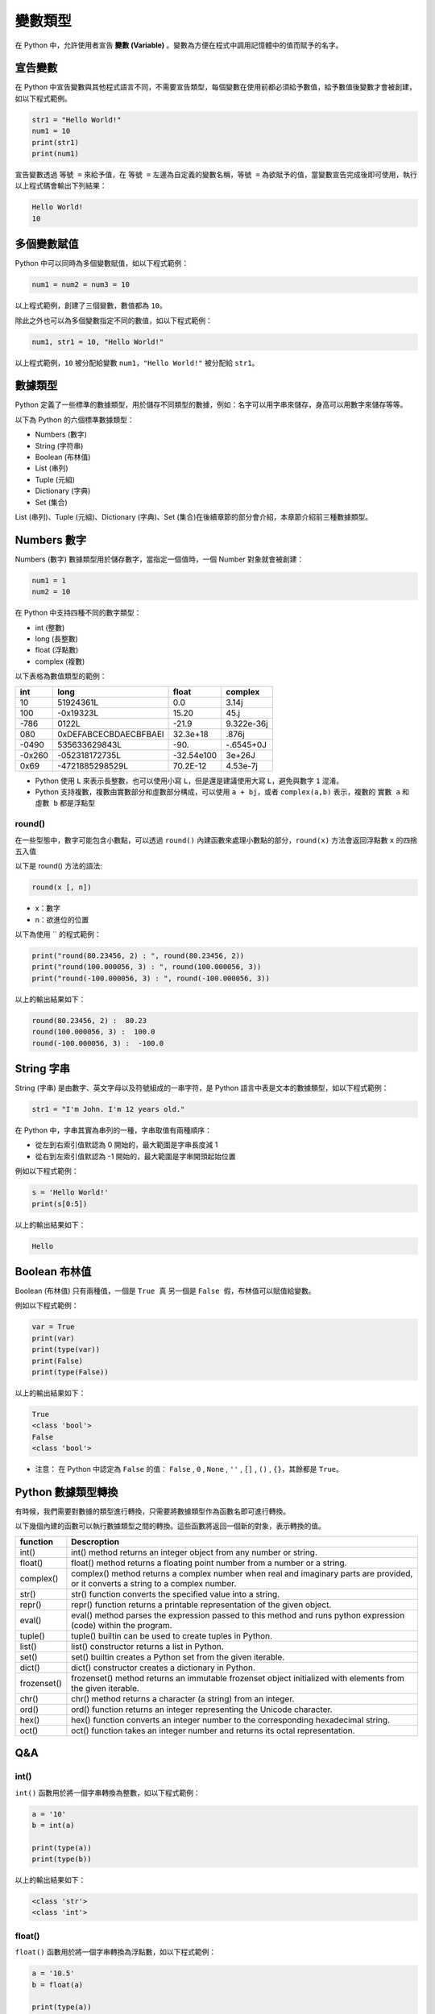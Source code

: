 變數類型
====================================

在 Python 中，允許使用者宣告 **變數 (Variable)** 。變數為方便在程式中調用記憶體中的值而賦予的名字。

宣告變數
-----------------------------------------

在 Python 中宣告變數與其他程式語言不同，不需要宣告類型，每個變數在使用前都必須給予數值，給予數值後變數才會被創建，如以下程式範例。

.. code-block:: python

    str1 = "Hello World!"
    num1 = 10
    print(str1)
    print(num1)

宣告變數透過  ``等號 =`` 來給予值，在 ``等號 =`` 左邊為自定義的變數名稱，``等號 =`` 為欲賦予的值，當變數宣告完成後即可使用，執行以上程式碼會輸出下列結果：

.. code-block:: console

    Hello World!
    10

多個變數賦值
-----------------------------------------

Python 中可以同時為多個變數賦值，如以下程式範例：

.. code-block:: python

    num1 = num2 = num3 = 10

以上程式範例，創建了三個變數，數值都為 ``10``。

除此之外也可以為多個變數指定不同的數值，如以下程式範例：

.. code-block:: python

    num1, str1 = 10, "Hello World!"

以上程式範例，``10`` 被分配給變數 ``num1``，``"Hello World!"`` 被分配給 ``str1``。

數據類型
-----------------------------------------

Python 定義了一些標準的數據類型，用於儲存不同類型的數據，例如：名字可以用字串來儲存，身高可以用數字來儲存等等。

以下為 Python 的六個標準數據類型：

- Numbers (數字)
- String (字符串)
- Boolean (布林值)
- List (串列)
- Tuple (元組)
- Dictionary (字典)
- Set (集合)

List (串列)、Tuple (元組)、Dictionary (字典)、Set (集合)在後續章節的部分會介紹，本章節介紹前三種數據類型。

Numbers 數字
-----------------------------------------

Numbers (數字) 數據類型用於儲存數字，當指定一個值時，一個 Number 對象就會被創建：

.. code-block:: python

    num1 = 1
    num2 = 10

在 Python 中支持四種不同的數字類型：

- int (整數)
- long (長整數)
- float (浮點數)
- complex (複數)

以下表格為數值類型的範例：

+------+---------------------+----------+----------+
|int   |long                 |float     |complex   |
+======+=====================+==========+==========+
|10    |51924361L            |0.0       |3.14j     |
+------+---------------------+----------+----------+
|100   |-0x19323L            |15.20     |45.j      |
+------+---------------------+----------+----------+
|-786  |0122L                |-21.9     |9.322e-36j|
+------+---------------------+----------+----------+
|080   |0xDEFABCECBDAECBFBAEl|32.3e+18  |.876j     |
+------+---------------------+----------+----------+
|-0490 |535633629843L        |-90.      |-.6545+0J |
+------+---------------------+----------+----------+
|-0x260|-052318172735L       |-32.54e100|3e+26J    |
+------+---------------------+----------+----------+
|0x69  |-4721885298529L      |70.2E-12  |4.53e-7j  |
+------+---------------------+----------+----------+

- Python 使用 ``L`` 來表示長整數，也可以使用小寫 ``L``，但是還是建議使用大寫 ``L``，避免與數字 ``1`` 混淆。
- Python 支持複數，複數由實數部分和虛數部分構成，可以使用 ``a + bj``，或者 ``complex(a,b)`` 表示，複數的 ``實數 a`` 和 ``虛數 b`` 都是浮點型

round()
^^^^^^^^^^^^^^^^^^^^^^^^^^^^^^^^^^^^^^^^^^

在一些型態中，數字可能包含小數點，可以透過 ``round()`` 內建函數來處理小數點的部分，``round(x)`` 方法會返回浮點數 ``x`` 的四捨五入值

以下是 round() 方法的語法:

.. code-block:: python

    round(x [, n])

- x：數字
- n：欲進位的位置

以下為使用 `` 的程式範例：

.. code-block:: python

    print("round(80.23456, 2) : ", round(80.23456, 2))
    print("round(100.000056, 3) : ", round(100.000056, 3))
    print("round(-100.000056, 3) : ", round(-100.000056, 3))

以上的輸出結果如下：

.. code-block:: console

    round(80.23456, 2) :  80.23
    round(100.000056, 3) :  100.0
    round(-100.000056, 3) :  -100.0

String 字串
-----------------------------------------

String (字串) 是由數字、英文字母以及符號組成的一串字符，是 Python 語言中表是文本的數據類型，如以下程式範例：

.. code-block:: python

    str1 = "I'm John. I'm 12 years old."

在 Python 中，字串其實為串列的一種，字串取值有兩種順序：

- 從左到右索引值默認為 0 開始的，最大範圍是字串長度減 1
- 從右到左索引值默認為 -1 開始的，最大範圍是字串開頭起始位置

例如以下程式範例：

.. code-block:: python

    s = 'Hello World!'
    print(s[0:5])

以上的輸出結果如下：

.. code-block:: console

    Hello

Boolean 布林值
-----------------------------------------

Boolean (布林值) 只有兩種值，一個是 ``True 真`` 另一個是 ``False 假``，布林值可以賦值給變數。

例如以下程式範例：

.. code-block:: python

    var = True
    print(var)
    print(type(var))
    print(False)
    print(type(False))

以上的輸出結果如下：

.. code-block:: console

    True
    <class 'bool'>
    False
    <class 'bool'>

- 注意： 在 Python 中認定為 ``False`` 的值： ``False`` , ``0`` , ``None`` , ``''`` , ``[]`` , ``()`` , ``{}``，其餘都是 ``True``。

Python 數據類型轉換
-----------------------------------------

有時候，我們需要對數據的類型進行轉換，只需要將數據類型作為函數名即可進行轉換。

以下幾個內建的函數可以執行數據類型之間的轉換。這些函數將返回一個新的對象，表示轉換的值。

+-----------+----------------------------------------------------------------------------------------------------------------------------------+
|function   |Descroption                                                                                                                       |
+===========+==================================================================================================================================+
|int()      |int() method returns an integer object from any number or string.                                                                 |
+-----------+----------------------------------------------------------------------------------------------------------------------------------+
|float()    |float() method returns a floating point number from a number or a string.                                                         |
+-----------+----------------------------------------------------------------------------------------------------------------------------------+
|complex()  |complex() method returns a complex number when real and imaginary parts are provided, or it converts a string to a complex number.|
+-----------+----------------------------------------------------------------------------------------------------------------------------------+
|str()      |str() function converts the specified value into a string.                                                                        |
+-----------+----------------------------------------------------------------------------------------------------------------------------------+
|repr()     |repr() function returns a printable representation of the given object.                                                           |
+-----------+----------------------------------------------------------------------------------------------------------------------------------+
|eval()     |eval() method parses the expression passed to this method and runs python expression (code) within the program.                   |
+-----------+----------------------------------------------------------------------------------------------------------------------------------+
|tuple()    |tuple() builtin can be used to create tuples in Python.                                                                           |
+-----------+----------------------------------------------------------------------------------------------------------------------------------+
|list()     |list() constructor returns a list in Python.                                                                                      |
+-----------+----------------------------------------------------------------------------------------------------------------------------------+
|set()      |set() builtin creates a Python set from the given iterable.                                                                       |
+-----------+----------------------------------------------------------------------------------------------------------------------------------+
|dict()     |dict() constructor creates a dictionary in Python.                                                                                |
+-----------+----------------------------------------------------------------------------------------------------------------------------------+
|frozenset()|frozenset() method returns an immutable frozenset object initialized with elements from the given iterable.                       |
+-----------+----------------------------------------------------------------------------------------------------------------------------------+
|chr()      |chr() method returns a character (a string) from an integer.                                                                      |
+-----------+----------------------------------------------------------------------------------------------------------------------------------+
|ord()      |ord() function returns an integer representing the Unicode character.                                                             |
+-----------+----------------------------------------------------------------------------------------------------------------------------------+
|hex()      |hex() function converts an integer number to the corresponding hexadecimal string.                                                |
+-----------+----------------------------------------------------------------------------------------------------------------------------------+
|oct()      |oct() function takes an integer number and returns its octal representation.                                                      |
+-----------+----------------------------------------------------------------------------------------------------------------------------------+

Q&A
------------------------------------

int()
^^^^^^^^^^^^^^^^^^^^^^^^^^^^^^^^^^^^

``int()`` 函數用於將一個字串轉換為整數，如以下程式範例：

.. code-block:: python
    
    a = '10'
    b = int(a)

    print(type(a))
    print(type(b))

以上的輸出結果如下：

.. code-block:: console
    
    <class 'str'>
    <class 'int'>

float()
^^^^^^^^^^^^^^^^^^^^^^^^^^^^^^^^^^^^

``float()`` 函數用於將一個字串轉換為浮點數，如以下程式範例：

.. code-block:: python
    
    a = '10.5'
    b = float(a)

    print(type(a))
    print(type(b))

以上的輸出結果如下：

.. code-block:: console
    
    <class 'str'>
    <class 'float'>

object cannot be interpreted as an integer
^^^^^^^^^^^^^^^^^^^^^^^^^^^^^^^^^^^^

資料型態無法作為 ``int`` 使用，可能為型態錯誤或者不同型態運算實引發的錯誤，如以下程式範例：

.. code-block:: python
    :emphasize-lines: 2

    batch = 200 
    for x in range(len(order_nos) / batch + 1):
        # do something

在第二行中的 ``len(order_nos) / batch + 1``，由於 ``len(order_nos) / batch`` 計算後的型態為 ``float``，但後面與 ``int`` 做運算，因此引發型態錯誤。

請使用 ``int()`` 轉換型態，更改為以下程式：

.. code-block:: python
    :emphasize-lines: 2

    batch = 200 
    for x in range(int(len(order_nos) / batch) + 1):
        # do something

invalid literal for int() with base NUMBER
^^^^^^^^^^^^^^^^^^^^^^^^^^^^^^^^^^^^

當使用 int 對一個字串類型的數據進行數據轉換時，字串類型的內容只能為整數，不能為符點數，如以下程式範例：

.. code-block:: python
    
    int('10.5')

會引發下列錯誤：

.. code-block:: console
    
    ValueError: invalid literal for int() with base 10: '1.5'

請更改程式為：

.. code-block:: python
    
    # 先轉換為浮點數
    int(float('10.5'))

    # 或字串直接為整數
    int('10')

can't multiply sequence by non-int of type
^^^^^^^^^^^^^^^^^^^^^^^^^^^^^^^^^^^^

數字之間的運算必須都為數字型態，如以下程式範例：

.. code-block:: python
    
    a = 10
    b = 5
    c = a * b

若資料型態為序列則需要以迭代的方式進行運算，如以下程式範例：

.. code-block:: python
    
    a = [10, 3, 5, 3, 1]

    c = []
    for num in a:
        c.append(10 * num)

ZeroDivisionError
^^^^^^^^^^^^^^^^^^^^^^^^^^^^^^^^^^^^

被除數為 ``0`` 會引發 ``ZeroDivisionError``，必須檢查被除數的數值。
